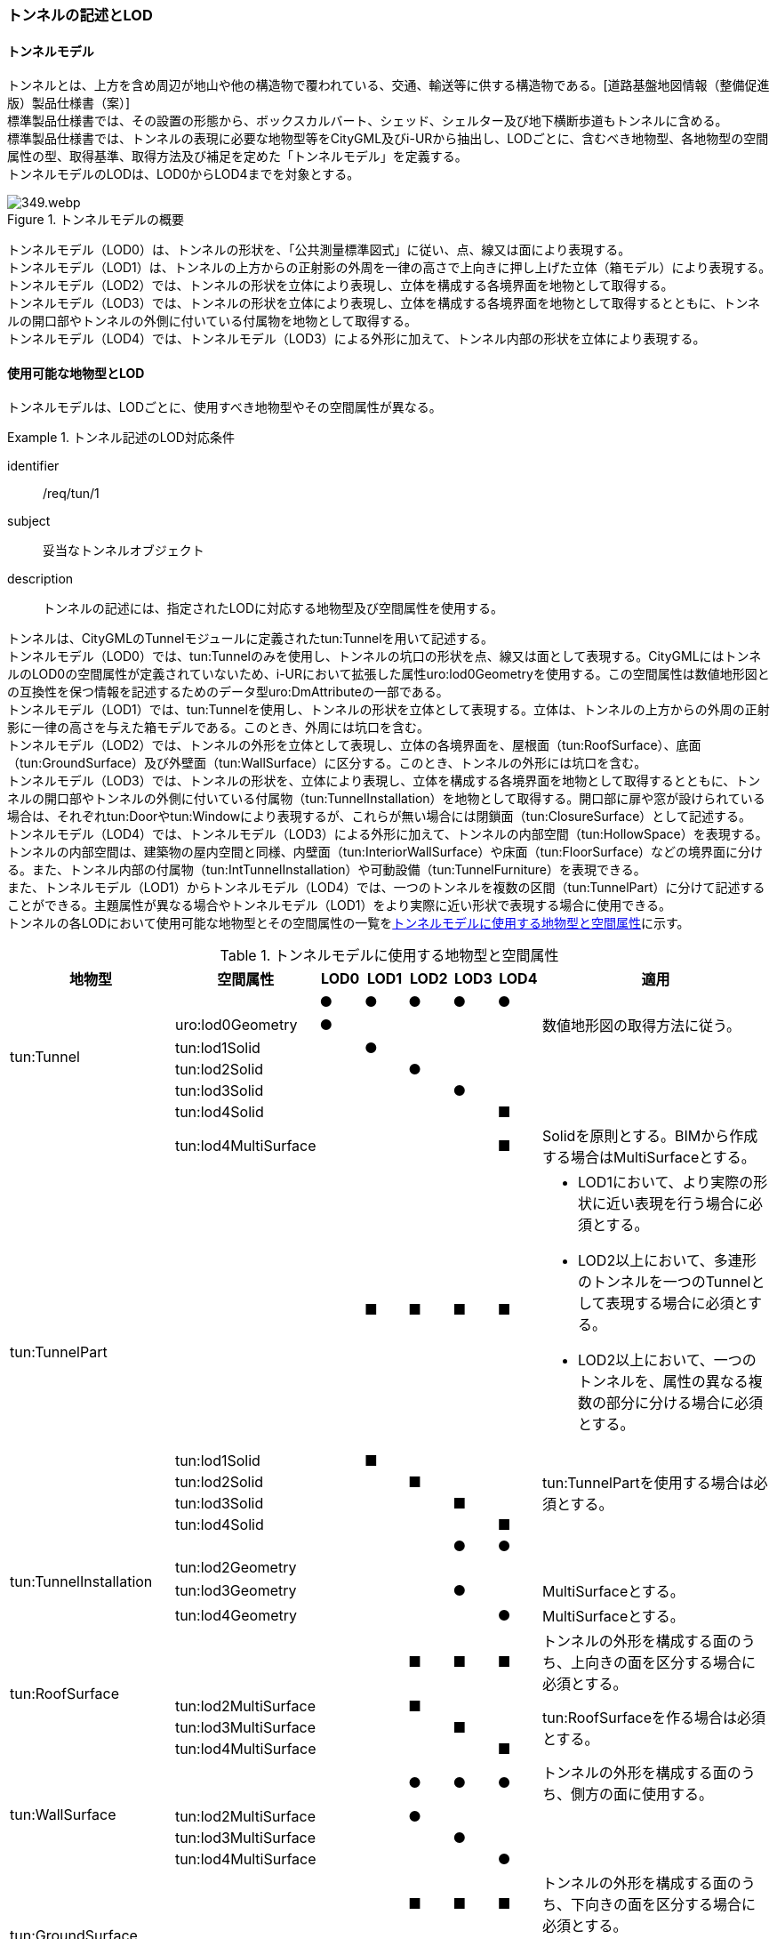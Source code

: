[[tocM_02]]
=== トンネルの記述とLOD


==== トンネルモデル

トンネルとは、上方を含め周辺が地山や他の構造物で覆われている、交通、輸送等に供する構造物である。[道路基盤地図情報（整備促進版）製品仕様書（案）] +
標準製品仕様書では、その設置の形態から、ボックスカルバート、シェッド、シェルター及び地下横断歩道もトンネルに含める。 +
標準製品仕様書では、トンネルの表現に必要な地物型等をCityGML及びi-URから抽出し、LODごとに、含むべき地物型、各地物型の空間属性の型、取得基準、取得方法及び補足を定めた「トンネルモデル」を定義する。 +
トンネルモデルのLODは、LOD0からLOD4までを対象とする。

[[tab-M-1]]
.トンネルモデルの概要
image::images/349.webp.png[]

トンネルモデル（LOD0）は、トンネルの形状を、「公共測量標準図式」に従い、点、線又は面により表現する。 +
トンネルモデル（LOD1）は、トンネルの上方からの正射影の外周を一律の高さで上向きに押し上げた立体（箱モデル）により表現する。 +
トンネルモデル（LOD2）では、トンネルの形状を立体により表現し、立体を構成する各境界面を地物として取得する。 +
トンネルモデル（LOD3）では、トンネルの形状を立体により表現し、立体を構成する各境界面を地物として取得するとともに、トンネルの開口部やトンネルの外側に付いている付属物を地物として取得する。 +
トンネルモデル（LOD4）では、トンネルモデル（LOD3）による外形に加えて、トンネル内部の形状を立体により表現する。


==== 使用可能な地物型とLOD

トンネルモデルは、LODごとに、使用すべき地物型やその空間属性が異なる。


[requirement]
.トンネル記述のLOD対応条件
====
[%metadata]
identifier:: /req/tun/1
subject:: 妥当なトンネルオブジェクト
description:: トンネルの記述には、指定されたLODに対応する地物型及び空間属性を使用する。
====

トンネルは、CityGMLのTunnelモジュールに定義されたtun:Tunnelを用いて記述する。 +
トンネルモデル（LOD0）では、tun:Tunnelのみを使用し、トンネルの坑口の形状を点、線又は面として表現する。CityGMLにはトンネルのLOD0の空間属性が定義されていないため、i-URにおいて拡張した属性uro:lod0Geometryを使用する。この空間属性は数値地形図との互換性を保つ情報を記述するためのデータ型uro:DmAttributeの一部である。 +
トンネルモデル（LOD1）では、tun:Tunnelを使用し、トンネルの形状を立体として表現する。立体は、トンネルの上方からの外周の正射影に一律の高さを与えた箱モデルである。このとき、外周には坑口を含む。 +
トンネルモデル（LOD2）では、トンネルの外形を立体として表現し、立体の各境界面を、屋根面（tun:RoofSurface）、底面（tun:GroundSurface）及び外壁面（tun:WallSurface）に区分する。このとき、トンネルの外形には坑口を含む。 +
トンネルモデル（LOD3）では、トンネルの形状を、立体により表現し、立体を構成する各境界面を地物として取得するとともに、トンネルの開口部やトンネルの外側に付いている付属物（tun:TunnelInstallation）を地物として取得する。開口部に扉や窓が設けられている場合は、それぞれtun:Doorやtun:Windowにより表現するが、これらが無い場合には閉鎖面（tun:ClosureSurface）として記述する。 +
トンネルモデル（LOD4）では、トンネルモデル（LOD3）による外形に加えて、トンネルの内部空間（tun:HollowSpace）を表現する。トンネルの内部空間は、建築物の屋内空間と同様、内壁面（tun:InteriorWallSurface）や床面（tun:FloorSurface）などの境界面に分ける。また、トンネル内部の付属物（tun:IntTunnelInstallation）や可動設備（tun:TunnelFurniture）を表現できる。 +
また、トンネルモデル（LOD1）からトンネルモデル（LOD4）では、一つのトンネルを複数の区間（tun:TunnelPart）に分けて記述することができる。主題属性が異なる場合やトンネルモデル（LOD1）をより実際に近い形状で表現する場合に使用できる。 +
トンネルの各LODにおいて使用可能な地物型とその空間属性の一覧を<<tab-M-2>>に示す。

[[tab-M-2]]
[cols="3a,3a,^a,^a,^a,^a,^a,6a"]
.トンネルモデルに使用する地物型と空間属性
|===
| 地物型 |  空間属性 |  LOD0 |  LOD1 |  LOD2 |  LOD3 |  LOD4 | 適用

.6+| tun:Tunnel | |  ● |  ● |  ● |  ● |  ● |
| uro:lod0Geometry ^|  ● |  |  |  |  <| 数値地形図の取得方法に従う。

| tun:lod1Solid |  |  ● |  |  |  |
| tun:lod2Solid |  |  |  ● |  |  |
| tun:lod3Solid |  |  |  |  ● |  |
| tun:lod4Solid |  |  |  |  |  ■ |
|  | tun:lod4MultiSurface |  |  |  |  |  ■ | Solidを原則とする。BIMから作成する場合はMultiSurfaceとする。

.5+| tun:TunnelPart
|
|
|  ■
|  ■
|  ■
|  ■
|
* LOD1において、より実際の形状に近い表現を行う場合に必須とする。
* LOD2以上において、多連形のトンネルを一つのTunnelとして表現する場合に必須とする。
* LOD2以上において、一つのトンネルを、属性の異なる複数の部分に分ける場合に必須とする。

| tun:lod1Solid |  |  ■ |  |  |  .4+<| tun:TunnelPartを使用する場合は必須とする。
| tun:lod2Solid |  |  |  ■ |  |
| tun:lod3Solid |  |  |  |  ■ |
| tun:lod4Solid |  |  |  |  |  ■

.4+| tun:TunnelInstallation | |  |  |  |  ● |  ● |
| tun:lod2Geometry |  |  |  |  |  |
| tun:lod3Geometry |  |  |  |  ● |  <| MultiSurfaceとする。

| tun:lod4Geometry |  |  |  |  |  ● <| MultiSurfaceとする。

.4+| tun:RoofSurface | |  |  |  ■ |  ■ |  ■ | トンネルの外形を構成する面のうち、上向きの面を区分する場合に必須とする。

| tun:lod2MultiSurface |  |  |  ■ |  |  .3+<| tun:RoofSurfaceを作る場合は必須とする。

| tun:lod3MultiSurface |  |  |  |  ■ |
| tun:lod4MultiSurface |  |  |  |  |  ■
.4+| tun:WallSurface | |  |  |  ● |  ● |  ● | トンネルの外形を構成する面のうち、側方の面に使用する。

| tun:lod2MultiSurface |  |  |  ● |  |  .3+|
| tun:lod3MultiSurface |  |  |  |  ● |
| tun:lod4MultiSurface |  |  |  |  |  ●
.4+| tun:GroundSurface | |  |  |  ■ |  ■ |  ■ | トンネルの外形を構成する面のうち、下向きの面を区分する場合に必須とする。

| tun:lod2MultiSurface |  |  |  ■ |  |  .3+<| tun:GroundSurfaceを作る場合は必須とする。

| tun:lod3MultiSurface |  |  |  |  ■ |
| tun:lod4MultiSurface |  |  |  |  |  ■
.4+| tun:OuterFloorSurface | |  |  |  |  |  | 標準製品仕様書では使用しない。

| tun:lod2MultiSurface |  |  |  |  |  .3+|
| tun:lod3MultiSurface |  |  |  |  |
| tun:lod4MultiSurface |  |  |  |  |
.4+| tun:OuterCeilingSurface | |  |  |  |  |  | 標準製品仕様書では使用しない。

| tun:lod2MultiSurface |  |  |  |  |  .3+|
| tun:lod3MultiSurface |  |  |  |  |
| tun:lod4MultiSurface |  |  |  |  |
.4+| tun:ClosureSurface | |  |  |  |  ● |  ● | 出入口をtun:ClosureSurfaceとして表現する。

| tun:lod2MultiSurface |  |  |  |  |  .3+|
| tun:lod3MultiSurface |  |  |  |  ● |
| tun:lod4MultiSurface |  |  |  |  |  ●
.2+| tun:InteriorWallSurface | |  |  |  |  |  ● |
| tun:lod4MultiSurface |  |  |  |  |  ● |
.2+| tun:CeilingSurface | |  |  |  |  |  ■ |
| tun:lod4MultiSurface |  |  |  |  |  ● |
.2+| tun:FloorSurface | |  |  |  |  |  ■ |
| tun:lod4MultiSurface |  |  |  |  |  ● |
.3+| tun:Door | |  |  |  |  ● |  ● |
| tun:lod3MultiSurface |  |  |  |  ● |  |
| tun:lod4MultiSurface |  |  |  |  |  ● |
.3+| tun:Window | |  |  |  |  ● |  ● |
| tun:lod3MultiSurface |  |  |  |  ● |  |
| tun:lod4MultiSurface |  |  |  |  |  ● |
.2+| tun:HollowSpace | |  |  |  |  |  ● |
| tun:lod4Solid |  |  |  |  |  ● |
.2+| tun:IntTunnelnstallation | |  |  |  |  |  ■ | LOD4.1及びLOD4.2では必須とする。

| tun:lod4Geometry |  |  |  |  |  ● <| MultiSurfaceとする。

.2+| tun:TunnelFurniture | |  |  |  |  |  ■ | LOD4.2では必須とする。

| tun:lod4Geometry |  |  |  |  |  ● <| MultiSurfaceとする。
|

|===

[%key]
●:: 必須
■:: 条件付必須
〇:: 任意（ユースケースに応じて要否を決定してよい）


==== トンネルの空間属性

===== LOD0

トンネルモデル(LOD0)では、トンネルの形状を点、線又は面として記述する。このとき、トンネルオブジェクトは、トンネルモデル（LOD0）の定義に従ったものでなければならない。


[requirement]
.トンネルのLOD0形状定義
====
[%metadata]
identifier:: /req/tun/2
subject:: 妥当なトンネルオブジェクト
description:: トンネルのLOD0の形状は、トンネルモデル（LOD0）の定義に従う。
====

トンネルモデル（LOD0）の取得方法は、数値地形図に従う。

===== LOD1

トンネルモデル（LOD1）では、トンネルの形状を立体として記述する。このとき、トンネルオブジェクトはトンネルモデル（LOD1）の定義に従ったものでなければならない。


[requirement]
.トンネルのLOD1形状定義
====
[%metadata]
identifier:: /req/tun/3
subject:: 妥当なトンネルオブジェクト
description:: トンネルのLOD1の形状は、トンネルモデル（LOD1）の定義に従う。
====

トンネル、ボックスカルバート、シェッド及びシェルターの場合は、坑口を含めた外周に一律の高さを与えて上向きに押し上げた立体として表現する。一律の高さは、構造物の最も低い高さから最も高い高さまでとする。 +
地下横断歩道の場合は、地下横断歩道の外周に、路面の高さから一律の高さ（設計図や竣工図に示された構造物の深さ）を下向きに押し出した立体として表現する。


[requirement]
.tun:TunnelのLOD1形状定義
====
[%metadata]
identifier:: /req/tun/4
subject:: 妥当なトンネルオブジェクト
description:: tun:Tunnelのtun:lod1solidで示される立体（gml:solid）の上面及び下面は水平でなければならず、側面は垂直でなければならない。
====

[[tab-M-3]]
[cols="2a,9a,9a"]
.トンネルモデル（LOD1）の取得例
|===
^h| 2+^h| LOD1
h| 取得例
|
image::images/350.webp.png[width="250"]
|
image::images/351.webp.png[width="250"]

h| 説明
| トンネルの場合は、トンネルの坑口を含めた外周に一律の高さで上向きに押し出した立体として表現する。 +
一律の高さは、トンネルの最も低い高さから最も高い高さまでとする。 +
トンネル内部が傾斜している場合は、その標高差によりトンネルの形状が実際の形状と乖離する。 +
そのため、ユースケースの必要に応じて、トンネルをTunnelPartに区切り、区切った区間ごとに一律の高さで上向きに押し出すことで、より実際に近い形状で表現できる。
| 地下横断歩道の場合は、地下横断歩道の外周に、路面の高さから一律の高さ（設計図や竣工図に示された構造物の深さ）で下向きに押し出した立体として表現する。 +
地下横断歩道内部が傾斜している場合は、その標高差により地下横断歩道の形状が実際の形状と乖離する。 +
そのため、ユースケースの必要に応じて、地下横断歩道をTunnelPartに区切り、区切った区間ごとに一律の高さで押し出すことで、より実際に近い形状で表現できる。 +
なお、地下横断歩道の出入口に、防風・雨・雪及び採光を目的として設けられた建屋は、都市設備（frn:CityFurniture）として取得する。

|===

地下横断歩道の出入口に、防風・雨・雪及び採光を目的として設けられた建屋は、都市設備（frn:CityFurniture）として取得する。 +
トンネル、ボックスカルバート、シェッド及びシェルターの場合は、坑口を含む外周を作成し、一律の高さで上向きに押し出した立体となる。一律の高さは、竣工図等に記載された坑口（坑門）の最高高さ又は計測により得られた坑口（坑門）の最高高さとする。入口となる坑口と出口となる坑口での路面の高さに標高差がある場合は、低い方の路面の高さから、高い方の坑口最高高さまで押し出す。 +
地下横断歩道の場合は、地下横断歩道の外形線により囲まれた平面に、出入口部の路面の高さから一律の高さ（設計図や竣工図に示された構造物の深さ）で下向きに押し出した立体として表現する。出入口部に標高差がある場合は、最低高さから最高高さまでとする。


[requirement]
.トンネルモデルの上面高さの基準
====
[%metadata]
identifier:: /req/tun/5
subject:: 妥当なトンネルオブジェクト
description:: トンネルモデル（LOD1）の上面の高さは、以下のいずれかを原則とする。
part:: 上面が航空測量によりから取得の場合、坑口（坑門）の最高高さ
part:: 上面が可視の場合、上方からの外周の正射影に含まれる点群データの最高高さ
part:: 地下横断歩道の場合、出入口部の路面標高の最高高さ
====

トンネルモデル（LOD1）は、取得基準によって上面の高さの取得方法が異なる。 +
トンネル、ボックスカルバート、シェッド及びシェルターのうち、構造物の上面の高さが航空測量により取得できない場合は、竣工図等に記載された坑口（坑門）の最高高さ又は計測によって得られた坑口（坑門）の最高高さを上面の高さとする。 +
トンネル、ボックスカルバート、シェッド及びシェルターのうち、構造物の上面の高さが航空測量により取得できる場合は、計測によって得られた最高高さを使用する 。 +
地下横断歩道の場合、竣工図等に記載された出入口部の路面標高又は計測によって得られた出入口部の路面標高とする。出入口部に標高差がある場合は、最高高さを上面の高さとする。


[requirement]
.トンネルモデルの底面高さの基準
====
[%metadata]
identifier:: /req/tun/6
subject:: 妥当なトンネルオブジェクト
description:: トンネルモデル（LOD1）の底面の高さは、以下のいずれかを原則とする。
part:: トンネルの場合、トンネルの最低高さ
part:: 地下横断歩道の場合、地下横断歩道の最低高さ
part:: カルバート、シェッド及びシェルターの場合、構造物の正射影と地形との交線の最下部点の高さ（最も低い標高）
====

トンネルの最低高さは、坑口の路面の標高から標準断面図等の図面から取得したトンネルの最大深さを減算し求める。 +
地下横断歩道の最低高さは、出入口部の標高から竣工図や設計図等の図面から取得した地下横断歩道の最大深さを減算し求める。 +
カルバート、シェッド及びシェルターの最低高さは、シェッド等の正射影に含まれる地形の高さの最低高さとする。

[[fig-M-1]]
.ロックシェッド等のトンネルモデル（LOD1）における底面の高さ
image::images/352.webp.png[]

===== LOD2

トンネルモデル（LOD2）では、トンネルの形状を立体として記述する。このとき、トンネルオブジェクトはトンネルモデル（LOD2）の定義に従ったものでなければならない。


[requirement]
.トンネルのLOD2形状定義
====
[%metadata]
identifier:: /req/tun/7
subject:: 妥当なトンネルオブジェクト
description:: トンネルのLOD2の形状は、トンネルモデル（LOD2）の定義に従う。
====

[[tab-M-14]]
[cols="2a,9a,9a"]
.トンネルモデル（LOD2）の取得例
|===
h| 2+^h| LOD2
h| 取得例
|
image::images/521.webp.png[width="250"]
|
image::images/522.webp.png[width="250"]

h| 説明 | トンネルの外形を立体として表現し、立体の各境界面を、屋根や外壁に区分する。トンネルの外形には坑口を含む。
|
地下横断歩道の外形を立体として取得し、立体の各境界面を、屋根や外壁に区分する。 +
地下横断歩道の出入口に設けられた建屋は、都市設備（CityFurniture）として取得する。

|===

トンネルモデル（LOD2）では、トンネルの形状となる立体の各境界面を、屋根面（tun:RoofSurface）、外壁面（tun:WallSurface）及び底面（tun:GroundSurface）に区分する。このとき、上向きとなる面は屋根面、下向きとなる面は底面、残りは外壁面とすることが基本となる。 +
ただし、トンネルの断面形状によって明確に区分できない場合は、外壁面（tun:WallSurface）として取得する。

[[fig-M-2]]
.境界面の区分
image::images/353.webp.png[width="500"]


[requirement]
.トンネルモデルのLOD2境界面区分条件
====
[%metadata]
identifier:: /req/tun/8
subject:: 妥当なトンネルオブジェクト
description:: トンネルモデル（LOD2）におけるトンネルの立体を構成する各境界面の区分が難しい場合は、tun:WallSurfaceに区分する。
====

なお、トンネルモデル（LOD2）の坑口、行政界等で区切る場合の境界面及びtun:TunnelPartを使用する場合の隣接するtun:TunnelPartと接する境界面は、tun:WallSurfaceに区分する。

===== LOD3

トンネルモデル（LOD3）では、トンネルの形状を立体として記述する。このとき、トンネルオブジェクトはトンネルモデル（LOD3）の定義に従ったものでなければならない。


[requirement]
.トンネルのLOD3形状定義
====
[%metadata]
identifier:: /req/tun/9
subject:: 妥当なトンネルオブジェクト
description:: トンネルのLOD3の形状は、トンネルモデル（LOD3）の定義に従う。
====

トンネルモデル（LOD3）では、LOD2と同様にトンネルの形状となる立体の各境界面を屋根面（tun:RoofSurface）、外壁面（tun:WallSurface）及び底面（tun:GroundSurface）に区分する。また、トンネルの外側についている付属物を区分する。さらに、トンネルの出入口部分は開口部となり、扉や窓がある場合には、tun:Door又はtun:Windowにより取得する。これらがない開口部は、tun:ClosureSurfaceとして取得する。

[[tab-M-4]]
[cols="2a,9a,9a"]
.トンネルモデル（LOD3）の取得例
|===
^h| 2+^h| LOD3
^h| 取得例
|
image::images/354.webp.png[width="250"]
|
image::images/355.webp.png[width="250"]

^h| 説明
| トンネルの外形を立体として表現し、立体の各境界面を、屋根、外壁及び開口部に区分する。 +
さらにトンネルの外側に付いている付属物として、坑門や連絡坑を取得する。
| 地下横断歩道の外形を立体として取得し、立体の各境界面を、屋根や外壁に区分する。 +
地下横断歩道の出入口に設けられた建屋は、都市設備（CityFurniture）として取得する。

|===

===== LOD4

トンネルモデル（LOD4）では、トンネルの形状を面又は立体として記述する。また、トンネルの外形に加えて、トンネルの内部を記述する。このとき、トンネルオブジェクトはトンネルモデル（LOD4）の定義に従ったものでなければならない。 +
トンネルモデル（LOD4）は、トンネル内部の表現において含むべき地物により、LOD4.0、LOD4.1及びLOD4.2に分かれる。


[requirement]
.トンネルのLOD4形状定義
====
[%metadata]
identifier:: /req/tun/10
subject:: 妥当なトンネルオブジェクト
description:: トンネルのLOD4の形状は、トンネルモデル（LOD4.0）、トンネルモデル（LOD4.1）又はトンネルモデル（LOD4.2）の定義に従う。
====

[[tab-M-5]]
[cols="2a,9a,9a"]
.トンネルモデル（LOD4）の取得例
|===
^h| ^h| 取得例 ^h| 説明
^h| LOD4.0
|
image::images/356.webp.png[]
| LOD3.0の外形に加え、トンネル内部（内空）を再現する。 +
内空の境界面を床（FloorSurface）、内壁面（InteriorWallSurface）又は天井面（CeilingSurface）に区分する。また、内壁等に扉や窓がある場合に区分する。 +
トンネル内部の付属物は取得しない。

^h| LOD4.1
|
image::images/357.webp.png[]
| LOD4.0に加え、「短辺の実長が3m以上」又は「横断又は縦断面積が3m2以上かつ短辺の実長が1m以上」の固定された設備を取得する。 +
左図の例の場合は、換気用のジェットファンの短辺の実長が3m以上に該当し、また、手すりが縦断面積が3m2以上かつ短辺の実長が1m以上に該当したため、取得された。

^h| LOD4.2
|
image::images/358.webp.png[]
| LOD4.1に加え、全ての固定された設備及び固定されていない設備を取得する。

左図の例の場合は、消火栓、警報標示板、トンネル照明及び非常口表示灯が固定された設備に該当し、また、看板が固定されていない設備に該当したため取得された。

|===


==== トンネルの主題属性

トンネルの主題属性には、あらかじめCityGML又はGMLにおいて定義された属性（接頭辞tun、gml）と、i-URにより拡張された属性（接頭辞uro）がある。CityGMLで定義された属性は、トンネルの機能など、基本的な情報となる。 +
i-URにより拡張された属性には、大きく10種類の属性がある。トンネルの管理に関する基本的な情報（uro:tunBaseAttribute）、トンネルの構造に関する情報（uro:tunStructureAttribute）、トンネルの機能に関する情報（uro:tunFunctionalAttribute）、トンネルの損傷に関する情報（uro:tunRiskAssessmentAttribute）、トンネルの災害リスクに関する情報（uro:tunDisasterRiskAttribute）、作成したトンネルのデータ品質に関する情報（uro:DataQualityAttribute）、特定分野における施設の分類情報（uro:tunFacilityTypeAttribute）、uro:tunFacilityTypeAttribute.classによって指定された分野における施設の識別情報（uro:tunFacilityIdAttribute）、uro:tunFacilityTypeAttribute.classによって指定された分野における施設管理情報（uro:tunFacilityAttribute）、公共測量標準図式による図形表現に必要な情報（uro:tunDmAttribute）である。

===== 構造物管理属性（uro:tunBaseAttribute）

トンネルの管理者や建設に関する諸元等、トンネルの管理に必要な基本的な情報。

===== 構造物構造属性（uro:tunStructureAttribute）

トンネルの延長や幅員など、トンネルの構造に関する情報。

===== 構造物機能属性（uro:tunFunctionalAttribute）

トンネルの利用者や進行方向。

===== 構造物損傷属性（uro:tunRiskAssessmentAttribute）

構造物の損傷及び対応状況に関する情報。

===== 災害リスク属性（uro:tunDisasterRiskAttribute）

浸水想定区域や土砂災害警戒区域等の災害リスクに関する情報。

===== 施設管理のための属性

uro:FacilityTypeAttributeは、施設管理のための属性は、港湾施設及び漁港施設、河川管理施設や公園管理施設等の施設管理に必要な情報を定義した属性である。施設管理のための属性は以下のデータ型を用いて記述する。

====== 施設分類属性（uro:FacilityTypeAttribute）

uro:FacilityTypeAttributeは、各分野で定める施設の区分を記述するためのデータ型である。CityGMLは、地物型を物体としての性質に着目して定義し、機能や用途は属性で区分している。例えば、「トンネル（tun:Tunnel）」という地物型を定義し、tun:functionにより「道路トンネル」や「鉄道トンネル」などを区分している。これにより、都市に存在する様々な地物を、分野を問わず、網羅的に、かつ、矛盾が無く表現することを目指している。一方、各分野には独自の施設の区分がある。この区分は当該分野での施設管理に必要な情報であるが、CityGMLの地物型の区分とは一致しない。そこで、これらの地物型に分野独自の区分を付与するためにこのデータ型を用いる。uro:FacilityTypeAttributeは、二つの属性をもつ。uro:classは分野を特定するための属性である。またuro:functionは、uro:classにより特定した分野における施設の区分を示す。

====== 施設識別属性（uro:FacilityIdAttribute）

uro:FacilityIdAttributeは、施設の位置を特定する情報及び施設を識別する情報を記述するためのデータ型である。uro:FacilityIdAttributeは、施設を識別するための情報として、識別子（uro:id）や正式な名称以外の呼称（uro:alternativeName）に加え、施設の位置を示すための、都道府県（uro:prefecture）、市区町村（uro:city）及び開始位置の経緯度（uro:startLat、uro:startLong）を属性としてもつ。また、鉄道上や道路上の施設については、路線や距離標での位置特定のための属性（uro:route、uro:startPost、uro:endPost）を使用できる。 +
なお、河川管理施設の場合は、uro:FacilityIdAttributeを継承するuro:RiverFacilityIdAttributeを使用する。これにより、左右岸上での位置の情報を記述できる。

====== 施設詳細属性（uro:FacilityAttribute）

uro:FacilityAttributeは、各分野において施設管理に必要となる情報を記述するためのデータ型である。uro:FacilityAttributeは、抽象クラスであり、これを継承する具象となるデータ型に、施設の区分毎に必要となる情報を属性として定義している。 +
標準製品仕様書では、港湾施設、漁港施設及び公園施設について、細分した施設の区分ごとにデータ型を定義している。また、施設に関する工事や点検の状況や内容を記述するためのデータ型（uro:MaintenanceHistoryAttribute）を定義している。

===== 数値地形図属性（uro:tunDmAttribute）

公共測量標準図式に従った形状表現に必要な情報を記述するための属性である。LOD0の幾何オブジェクトのほか、数値地形図との互換性を保つために必要な情報が、属性として定義されている。

===== 品質属性（uro:DataQualityAttribute）

トンネルオブジェクトの作成に使用した原典資料の記録や、適用した詳細なLODの区分を示すための属性である。 +
使用した原典資料やそれに基づくデータの品質、また、採用したLODは、データセットのメタデータに記録できる。ただし、データセット全体に対して一つのメタデータを作成することが基本となり、個々の都市オブジェクトの品質を記録することは困難である。 +
同じデータセットの中に、航空写真測量により作成したその他の構造物オブジェクトや完成図等から作成したその他の構造物オブジェクトというように、複数の品質をもつ都市オブジェクトが混在している場合には、都市オブジェクトごとにこの構造物品質属性を使用して、品質情報を記録することで、その品質を明確にできる。 +
そこで、標準製品仕様書では、個々のデータに対してデータ品質に関する情報を記述するための属性として、「データ品質属性」（uro:DataQualityAttribute）を定義している。データ品質属性は、属性としてデータ作成に使用した原典資料の地図情報レベル、その他原典資料の諸元及び精緻化したLODをもつ。 +
3D都市モデルに含まれる全てのトンネルオブジェクトは、このデータ品質属性を必ず作成しなければならない。ただし、トンネル（tun:Tunnel）又はトンネル部分（tun:TunnelPart）に対してデータ品質属性を付与することはできるが、これを構成する屋根面や外壁面（tun:_BoundarySurfaceの下位クラス）にデータ品質属性を付与することはできない。

